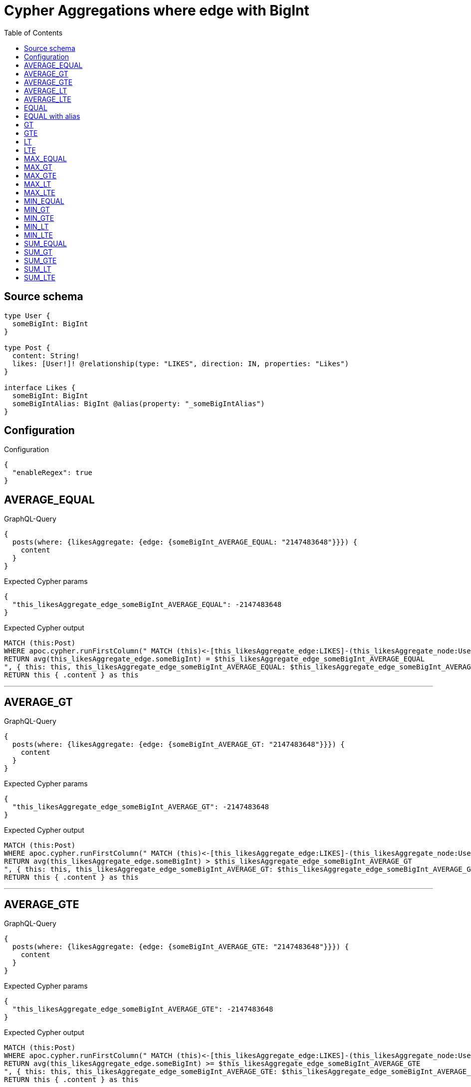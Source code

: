 :toc:

= Cypher Aggregations where edge with BigInt

== Source schema

[source,graphql,schema=true]
----
type User {
  someBigInt: BigInt
}

type Post {
  content: String!
  likes: [User!]! @relationship(type: "LIKES", direction: IN, properties: "Likes")
}

interface Likes {
  someBigInt: BigInt
  someBigIntAlias: BigInt @alias(property: "_someBigIntAlias")
}
----

== Configuration

.Configuration
[source,json,schema-config=true]
----
{
  "enableRegex": true
}
----
== AVERAGE_EQUAL

.GraphQL-Query
[source,graphql]
----
{
  posts(where: {likesAggregate: {edge: {someBigInt_AVERAGE_EQUAL: "2147483648"}}}) {
    content
  }
}
----

.Expected Cypher params
[source,json]
----
{
  "this_likesAggregate_edge_someBigInt_AVERAGE_EQUAL": -2147483648
}
----

.Expected Cypher output
[source,cypher]
----
MATCH (this:Post)
WHERE apoc.cypher.runFirstColumn(" MATCH (this)<-[this_likesAggregate_edge:LIKES]-(this_likesAggregate_node:User)
RETURN avg(this_likesAggregate_edge.someBigInt) = $this_likesAggregate_edge_someBigInt_AVERAGE_EQUAL
", { this: this, this_likesAggregate_edge_someBigInt_AVERAGE_EQUAL: $this_likesAggregate_edge_someBigInt_AVERAGE_EQUAL }, false )
RETURN this { .content } as this
----

'''

== AVERAGE_GT

.GraphQL-Query
[source,graphql]
----
{
  posts(where: {likesAggregate: {edge: {someBigInt_AVERAGE_GT: "2147483648"}}}) {
    content
  }
}
----

.Expected Cypher params
[source,json]
----
{
  "this_likesAggregate_edge_someBigInt_AVERAGE_GT": -2147483648
}
----

.Expected Cypher output
[source,cypher]
----
MATCH (this:Post)
WHERE apoc.cypher.runFirstColumn(" MATCH (this)<-[this_likesAggregate_edge:LIKES]-(this_likesAggregate_node:User)
RETURN avg(this_likesAggregate_edge.someBigInt) > $this_likesAggregate_edge_someBigInt_AVERAGE_GT
", { this: this, this_likesAggregate_edge_someBigInt_AVERAGE_GT: $this_likesAggregate_edge_someBigInt_AVERAGE_GT }, false )
RETURN this { .content } as this
----

'''

== AVERAGE_GTE

.GraphQL-Query
[source,graphql]
----
{
  posts(where: {likesAggregate: {edge: {someBigInt_AVERAGE_GTE: "2147483648"}}}) {
    content
  }
}
----

.Expected Cypher params
[source,json]
----
{
  "this_likesAggregate_edge_someBigInt_AVERAGE_GTE": -2147483648
}
----

.Expected Cypher output
[source,cypher]
----
MATCH (this:Post)
WHERE apoc.cypher.runFirstColumn(" MATCH (this)<-[this_likesAggregate_edge:LIKES]-(this_likesAggregate_node:User)
RETURN avg(this_likesAggregate_edge.someBigInt) >= $this_likesAggregate_edge_someBigInt_AVERAGE_GTE
", { this: this, this_likesAggregate_edge_someBigInt_AVERAGE_GTE: $this_likesAggregate_edge_someBigInt_AVERAGE_GTE }, false )
RETURN this { .content } as this
----

'''

== AVERAGE_LT

.GraphQL-Query
[source,graphql]
----
{
  posts(where: {likesAggregate: {edge: {someBigInt_AVERAGE_LT: "2147483648"}}}) {
    content
  }
}
----

.Expected Cypher params
[source,json]
----
{
  "this_likesAggregate_edge_someBigInt_AVERAGE_LT": -2147483648
}
----

.Expected Cypher output
[source,cypher]
----
MATCH (this:Post)
WHERE apoc.cypher.runFirstColumn(" MATCH (this)<-[this_likesAggregate_edge:LIKES]-(this_likesAggregate_node:User)
RETURN avg(this_likesAggregate_edge.someBigInt) < $this_likesAggregate_edge_someBigInt_AVERAGE_LT
", { this: this, this_likesAggregate_edge_someBigInt_AVERAGE_LT: $this_likesAggregate_edge_someBigInt_AVERAGE_LT }, false )
RETURN this { .content } as this
----

'''

== AVERAGE_LTE

.GraphQL-Query
[source,graphql]
----
{
  posts(where: {likesAggregate: {edge: {someBigInt_AVERAGE_LTE: "2147483648"}}}) {
    content
  }
}
----

.Expected Cypher params
[source,json]
----
{
  "this_likesAggregate_edge_someBigInt_AVERAGE_LTE": -2147483648
}
----

.Expected Cypher output
[source,cypher]
----
MATCH (this:Post)
WHERE apoc.cypher.runFirstColumn(" MATCH (this)<-[this_likesAggregate_edge:LIKES]-(this_likesAggregate_node:User)
RETURN avg(this_likesAggregate_edge.someBigInt) <= $this_likesAggregate_edge_someBigInt_AVERAGE_LTE
", { this: this, this_likesAggregate_edge_someBigInt_AVERAGE_LTE: $this_likesAggregate_edge_someBigInt_AVERAGE_LTE }, false )
RETURN this { .content } as this
----

'''

== EQUAL

.GraphQL-Query
[source,graphql]
----
{
  posts(where: {likesAggregate: {edge: {someBigInt_EQUAL: "2147483648"}}}) {
    content
  }
}
----

.Expected Cypher params
[source,json]
----
{
  "this_likesAggregate_edge_someBigInt_EQUAL": -2147483648
}
----

.Expected Cypher output
[source,cypher]
----
MATCH (this:Post)
WHERE apoc.cypher.runFirstColumn(" MATCH (this)<-[this_likesAggregate_edge:LIKES]-(this_likesAggregate_node:User)
RETURN this_likesAggregate_edge.someBigInt = $this_likesAggregate_edge_someBigInt_EQUAL
", { this: this, this_likesAggregate_edge_someBigInt_EQUAL: $this_likesAggregate_edge_someBigInt_EQUAL }, false )
RETURN this { .content } as this
----

'''

== EQUAL with alias

.GraphQL-Query
[source,graphql]
----
{
  posts(where: {likesAggregate: {edge: {someBigIntAlias_EQUAL: "2147483648"}}}) {
    content
  }
}
----

.Expected Cypher params
[source,json]
----
{
  "this_likesAggregate_edge_someBigIntAlias_EQUAL": -2147483648
}
----

.Expected Cypher output
[source,cypher]
----
MATCH (this:Post)
WHERE apoc.cypher.runFirstColumn(" MATCH (this)<-[this_likesAggregate_edge:LIKES]-(this_likesAggregate_node:User)
RETURN this_likesAggregate_edge._someBigIntAlias = $this_likesAggregate_edge_someBigIntAlias_EQUAL
", { this: this, this_likesAggregate_edge_someBigIntAlias_EQUAL: $this_likesAggregate_edge_someBigIntAlias_EQUAL }, false )
RETURN this { .content } as this
----

'''

== GT

.GraphQL-Query
[source,graphql]
----
{
  posts(where: {likesAggregate: {edge: {someBigInt_GT: "2147483648"}}}) {
    content
  }
}
----

.Expected Cypher params
[source,json]
----
{
  "this_likesAggregate_edge_someBigInt_GT": -2147483648
}
----

.Expected Cypher output
[source,cypher]
----
MATCH (this:Post)
WHERE apoc.cypher.runFirstColumn(" MATCH (this)<-[this_likesAggregate_edge:LIKES]-(this_likesAggregate_node:User)
RETURN this_likesAggregate_edge.someBigInt > $this_likesAggregate_edge_someBigInt_GT
", { this: this, this_likesAggregate_edge_someBigInt_GT: $this_likesAggregate_edge_someBigInt_GT }, false )
RETURN this { .content } as this
----

'''

== GTE

.GraphQL-Query
[source,graphql]
----
{
  posts(where: {likesAggregate: {edge: {someBigInt_GTE: "2147483648"}}}) {
    content
  }
}
----

.Expected Cypher params
[source,json]
----
{
  "this_likesAggregate_edge_someBigInt_GTE": -2147483648
}
----

.Expected Cypher output
[source,cypher]
----
MATCH (this:Post)
WHERE apoc.cypher.runFirstColumn(" MATCH (this)<-[this_likesAggregate_edge:LIKES]-(this_likesAggregate_node:User)
RETURN this_likesAggregate_edge.someBigInt >= $this_likesAggregate_edge_someBigInt_GTE
", { this: this, this_likesAggregate_edge_someBigInt_GTE: $this_likesAggregate_edge_someBigInt_GTE }, false )
RETURN this { .content } as this
----

'''

== LT

.GraphQL-Query
[source,graphql]
----
{
  posts(where: {likesAggregate: {edge: {someBigInt_LT: "2147483648"}}}) {
    content
  }
}
----

.Expected Cypher params
[source,json]
----
{
  "this_likesAggregate_edge_someBigInt_LT": -2147483648
}
----

.Expected Cypher output
[source,cypher]
----
MATCH (this:Post)
WHERE apoc.cypher.runFirstColumn(" MATCH (this)<-[this_likesAggregate_edge:LIKES]-(this_likesAggregate_node:User)
RETURN this_likesAggregate_edge.someBigInt < $this_likesAggregate_edge_someBigInt_LT
", { this: this, this_likesAggregate_edge_someBigInt_LT: $this_likesAggregate_edge_someBigInt_LT }, false )
RETURN this { .content } as this
----

'''

== LTE

.GraphQL-Query
[source,graphql]
----
{
  posts(where: {likesAggregate: {edge: {someBigInt_LTE: "2147483648"}}}) {
    content
  }
}
----

.Expected Cypher params
[source,json]
----
{
  "this_likesAggregate_edge_someBigInt_LTE": -2147483648
}
----

.Expected Cypher output
[source,cypher]
----
MATCH (this:Post)
WHERE apoc.cypher.runFirstColumn(" MATCH (this)<-[this_likesAggregate_edge:LIKES]-(this_likesAggregate_node:User)
RETURN this_likesAggregate_edge.someBigInt <= $this_likesAggregate_edge_someBigInt_LTE
", { this: this, this_likesAggregate_edge_someBigInt_LTE: $this_likesAggregate_edge_someBigInt_LTE }, false )
RETURN this { .content } as this
----

'''

== MAX_EQUAL

.GraphQL-Query
[source,graphql]
----
{
  posts(where: {likesAggregate: {edge: {someBigInt_MAX_EQUAL: "2147483648"}}}) {
    content
  }
}
----

.Expected Cypher params
[source,json]
----
{
  "this_likesAggregate_edge_someBigInt_MAX_EQUAL": -2147483648
}
----

.Expected Cypher output
[source,cypher]
----
MATCH (this:Post)
WHERE apoc.cypher.runFirstColumn(" MATCH (this)<-[this_likesAggregate_edge:LIKES]-(this_likesAggregate_node:User)
RETURN  max(this_likesAggregate_edge.someBigInt) = $this_likesAggregate_edge_someBigInt_MAX_EQUAL
", { this: this, this_likesAggregate_edge_someBigInt_MAX_EQUAL: $this_likesAggregate_edge_someBigInt_MAX_EQUAL }, false )
RETURN this { .content } as this
----

'''

== MAX_GT

.GraphQL-Query
[source,graphql]
----
{
  posts(where: {likesAggregate: {edge: {someBigInt_MAX_GT: "2147483648"}}}) {
    content
  }
}
----

.Expected Cypher params
[source,json]
----
{
  "this_likesAggregate_edge_someBigInt_MAX_GT": -2147483648
}
----

.Expected Cypher output
[source,cypher]
----
MATCH (this:Post)
WHERE apoc.cypher.runFirstColumn(" MATCH (this)<-[this_likesAggregate_edge:LIKES]-(this_likesAggregate_node:User)
RETURN  max(this_likesAggregate_edge.someBigInt) > $this_likesAggregate_edge_someBigInt_MAX_GT
", { this: this, this_likesAggregate_edge_someBigInt_MAX_GT: $this_likesAggregate_edge_someBigInt_MAX_GT }, false )
RETURN this { .content } as this
----

'''

== MAX_GTE

.GraphQL-Query
[source,graphql]
----
{
  posts(where: {likesAggregate: {edge: {someBigInt_MAX_GTE: "2147483648"}}}) {
    content
  }
}
----

.Expected Cypher params
[source,json]
----
{
  "this_likesAggregate_edge_someBigInt_MAX_GTE": -2147483648
}
----

.Expected Cypher output
[source,cypher]
----
MATCH (this:Post)
WHERE apoc.cypher.runFirstColumn(" MATCH (this)<-[this_likesAggregate_edge:LIKES]-(this_likesAggregate_node:User)
RETURN  max(this_likesAggregate_edge.someBigInt) >= $this_likesAggregate_edge_someBigInt_MAX_GTE
", { this: this, this_likesAggregate_edge_someBigInt_MAX_GTE: $this_likesAggregate_edge_someBigInt_MAX_GTE }, false )
RETURN this { .content } as this
----

'''

== MAX_LT

.GraphQL-Query
[source,graphql]
----
{
  posts(where: {likesAggregate: {edge: {someBigInt_MAX_LT: "2147483648"}}}) {
    content
  }
}
----

.Expected Cypher params
[source,json]
----
{
  "this_likesAggregate_edge_someBigInt_MAX_LT": -2147483648
}
----

.Expected Cypher output
[source,cypher]
----
MATCH (this:Post)
WHERE apoc.cypher.runFirstColumn(" MATCH (this)<-[this_likesAggregate_edge:LIKES]-(this_likesAggregate_node:User)
RETURN  max(this_likesAggregate_edge.someBigInt) < $this_likesAggregate_edge_someBigInt_MAX_LT
", { this: this, this_likesAggregate_edge_someBigInt_MAX_LT: $this_likesAggregate_edge_someBigInt_MAX_LT }, false )
RETURN this { .content } as this
----

'''

== MAX_LTE

.GraphQL-Query
[source,graphql]
----
{
  posts(where: {likesAggregate: {edge: {someBigInt_MAX_LTE: "2147483648"}}}) {
    content
  }
}
----

.Expected Cypher params
[source,json]
----
{
  "this_likesAggregate_edge_someBigInt_MAX_LTE": -2147483648
}
----

.Expected Cypher output
[source,cypher]
----
MATCH (this:Post)
WHERE apoc.cypher.runFirstColumn(" MATCH (this)<-[this_likesAggregate_edge:LIKES]-(this_likesAggregate_node:User)
RETURN  max(this_likesAggregate_edge.someBigInt) <= $this_likesAggregate_edge_someBigInt_MAX_LTE
", { this: this, this_likesAggregate_edge_someBigInt_MAX_LTE: $this_likesAggregate_edge_someBigInt_MAX_LTE }, false )
RETURN this { .content } as this
----

'''

== MIN_EQUAL

.GraphQL-Query
[source,graphql]
----
{
  posts(where: {likesAggregate: {edge: {someBigInt_MIN_EQUAL: "2147483648"}}}) {
    content
  }
}
----

.Expected Cypher params
[source,json]
----
{
  "this_likesAggregate_edge_someBigInt_MIN_EQUAL": -2147483648
}
----

.Expected Cypher output
[source,cypher]
----
MATCH (this:Post)
WHERE apoc.cypher.runFirstColumn(" MATCH (this)<-[this_likesAggregate_edge:LIKES]-(this_likesAggregate_node:User)
RETURN  min(this_likesAggregate_edge.someBigInt) = $this_likesAggregate_edge_someBigInt_MIN_EQUAL
", { this: this, this_likesAggregate_edge_someBigInt_MIN_EQUAL: $this_likesAggregate_edge_someBigInt_MIN_EQUAL }, false )
RETURN this { .content } as this
----

'''

== MIN_GT

.GraphQL-Query
[source,graphql]
----
{
  posts(where: {likesAggregate: {edge: {someBigInt_MIN_GT: "2147483648"}}}) {
    content
  }
}
----

.Expected Cypher params
[source,json]
----
{
  "this_likesAggregate_edge_someBigInt_MIN_GT": -2147483648
}
----

.Expected Cypher output
[source,cypher]
----
MATCH (this:Post)
WHERE apoc.cypher.runFirstColumn(" MATCH (this)<-[this_likesAggregate_edge:LIKES]-(this_likesAggregate_node:User)
RETURN  min(this_likesAggregate_edge.someBigInt) > $this_likesAggregate_edge_someBigInt_MIN_GT
", { this: this, this_likesAggregate_edge_someBigInt_MIN_GT: $this_likesAggregate_edge_someBigInt_MIN_GT }, false )
RETURN this { .content } as this
----

'''

== MIN_GTE

.GraphQL-Query
[source,graphql]
----
{
  posts(where: {likesAggregate: {edge: {someBigInt_MIN_GTE: "2147483648"}}}) {
    content
  }
}
----

.Expected Cypher params
[source,json]
----
{
  "this_likesAggregate_edge_someBigInt_MIN_GTE": -2147483648
}
----

.Expected Cypher output
[source,cypher]
----
MATCH (this:Post)
WHERE apoc.cypher.runFirstColumn(" MATCH (this)<-[this_likesAggregate_edge:LIKES]-(this_likesAggregate_node:User)
RETURN  min(this_likesAggregate_edge.someBigInt) >= $this_likesAggregate_edge_someBigInt_MIN_GTE
", { this: this, this_likesAggregate_edge_someBigInt_MIN_GTE: $this_likesAggregate_edge_someBigInt_MIN_GTE }, false )
RETURN this { .content } as this
----

'''

== MIN_LT

.GraphQL-Query
[source,graphql]
----
{
  posts(where: {likesAggregate: {edge: {someBigInt_MIN_LT: "2147483648"}}}) {
    content
  }
}
----

.Expected Cypher params
[source,json]
----
{
  "this_likesAggregate_edge_someBigInt_MIN_LT": -2147483648
}
----

.Expected Cypher output
[source,cypher]
----
MATCH (this:Post)
WHERE apoc.cypher.runFirstColumn(" MATCH (this)<-[this_likesAggregate_edge:LIKES]-(this_likesAggregate_node:User)
RETURN  min(this_likesAggregate_edge.someBigInt) < $this_likesAggregate_edge_someBigInt_MIN_LT
", { this: this, this_likesAggregate_edge_someBigInt_MIN_LT: $this_likesAggregate_edge_someBigInt_MIN_LT }, false )
RETURN this { .content } as this
----

'''

== MIN_LTE

.GraphQL-Query
[source,graphql]
----
{
  posts(where: {likesAggregate: {edge: {someBigInt_MIN_LTE: "2147483648"}}}) {
    content
  }
}
----

.Expected Cypher params
[source,json]
----
{
  "this_likesAggregate_edge_someBigInt_MIN_LTE": -2147483648
}
----

.Expected Cypher output
[source,cypher]
----
MATCH (this:Post)
WHERE apoc.cypher.runFirstColumn(" MATCH (this)<-[this_likesAggregate_edge:LIKES]-(this_likesAggregate_node:User)
RETURN  min(this_likesAggregate_edge.someBigInt) <= $this_likesAggregate_edge_someBigInt_MIN_LTE
", { this: this, this_likesAggregate_edge_someBigInt_MIN_LTE: $this_likesAggregate_edge_someBigInt_MIN_LTE }, false )
RETURN this { .content } as this
----

'''

== SUM_EQUAL

.GraphQL-Query
[source,graphql]
----
{
  posts(where: {likesAggregate: {edge: {someBigInt_SUM_EQUAL: "2147483648"}}}) {
    content
  }
}
----

.Expected Cypher params
[source,json]
----
{
  "this_likesAggregate_edge_someBigInt_SUM_EQUAL": -2147483648
}
----

.Expected Cypher output
[source,cypher]
----
MATCH (this:Post)
WHERE apoc.cypher.runFirstColumn(" MATCH (this)<-[this_likesAggregate_edge:LIKES]-(this_likesAggregate_node:User)
WITH this_likesAggregate_node, this_likesAggregate_edge, sum(this_likesAggregate_edge.someBigInt) AS this_likesAggregate_edge_someBigInt_SUM_EQUAL_SUM
RETURN this_likesAggregate_edge_someBigInt_SUM_EQUAL_SUM = toFloat($this_likesAggregate_edge_someBigInt_SUM_EQUAL)
", { this: this, this_likesAggregate_edge_someBigInt_SUM_EQUAL: $this_likesAggregate_edge_someBigInt_SUM_EQUAL }, false )
RETURN this { .content } as this
----

'''

== SUM_GT

.GraphQL-Query
[source,graphql]
----
{
  posts(where: {likesAggregate: {edge: {someBigInt_SUM_GT: "2147483648"}}}) {
    content
  }
}
----

.Expected Cypher params
[source,json]
----
{
  "this_likesAggregate_edge_someBigInt_SUM_GT": -2147483648
}
----

.Expected Cypher output
[source,cypher]
----
MATCH (this:Post)
WHERE apoc.cypher.runFirstColumn(" MATCH (this)<-[this_likesAggregate_edge:LIKES]-(this_likesAggregate_node:User)
WITH this_likesAggregate_node, this_likesAggregate_edge, sum(this_likesAggregate_edge.someBigInt) AS this_likesAggregate_edge_someBigInt_SUM_GT_SUM
RETURN this_likesAggregate_edge_someBigInt_SUM_GT_SUM > toFloat($this_likesAggregate_edge_someBigInt_SUM_GT)
", { this: this, this_likesAggregate_edge_someBigInt_SUM_GT: $this_likesAggregate_edge_someBigInt_SUM_GT }, false )
RETURN this { .content } as this
----

'''

== SUM_GTE

.GraphQL-Query
[source,graphql]
----
{
  posts(where: {likesAggregate: {edge: {someBigInt_SUM_GTE: "2147483648"}}}) {
    content
  }
}
----

.Expected Cypher params
[source,json]
----
{
  "this_likesAggregate_edge_someBigInt_SUM_GTE": -2147483648
}
----

.Expected Cypher output
[source,cypher]
----
MATCH (this:Post)
WHERE apoc.cypher.runFirstColumn(" MATCH (this)<-[this_likesAggregate_edge:LIKES]-(this_likesAggregate_node:User)
WITH this_likesAggregate_node, this_likesAggregate_edge, sum(this_likesAggregate_edge.someBigInt) AS this_likesAggregate_edge_someBigInt_SUM_GTE_SUM
RETURN this_likesAggregate_edge_someBigInt_SUM_GTE_SUM >= toFloat($this_likesAggregate_edge_someBigInt_SUM_GTE)
", { this: this, this_likesAggregate_edge_someBigInt_SUM_GTE: $this_likesAggregate_edge_someBigInt_SUM_GTE }, false )
RETURN this { .content } as this
----

'''

== SUM_LT

.GraphQL-Query
[source,graphql]
----
{
  posts(where: {likesAggregate: {edge: {someBigInt_SUM_LT: "2147483648"}}}) {
    content
  }
}
----

.Expected Cypher params
[source,json]
----
{
  "this_likesAggregate_edge_someBigInt_SUM_LT": -2147483648
}
----

.Expected Cypher output
[source,cypher]
----
MATCH (this:Post)
WHERE apoc.cypher.runFirstColumn(" MATCH (this)<-[this_likesAggregate_edge:LIKES]-(this_likesAggregate_node:User)
WITH this_likesAggregate_node, this_likesAggregate_edge, sum(this_likesAggregate_edge.someBigInt) AS this_likesAggregate_edge_someBigInt_SUM_LT_SUM
RETURN this_likesAggregate_edge_someBigInt_SUM_LT_SUM < toFloat($this_likesAggregate_edge_someBigInt_SUM_LT)
", { this: this, this_likesAggregate_edge_someBigInt_SUM_LT: $this_likesAggregate_edge_someBigInt_SUM_LT }, false )
RETURN this { .content } as this
----

'''

== SUM_LTE

.GraphQL-Query
[source,graphql]
----
{
  posts(where: {likesAggregate: {edge: {someBigInt_SUM_LTE: "2147483648"}}}) {
    content
  }
}
----

.Expected Cypher params
[source,json]
----
{
  "this_likesAggregate_edge_someBigInt_SUM_LTE": -2147483648
}
----

.Expected Cypher output
[source,cypher]
----
MATCH (this:Post)
WHERE apoc.cypher.runFirstColumn(" MATCH (this)<-[this_likesAggregate_edge:LIKES]-(this_likesAggregate_node:User)
WITH this_likesAggregate_node, this_likesAggregate_edge, sum(this_likesAggregate_edge.someBigInt) AS this_likesAggregate_edge_someBigInt_SUM_LTE_SUM
RETURN this_likesAggregate_edge_someBigInt_SUM_LTE_SUM <= toFloat($this_likesAggregate_edge_someBigInt_SUM_LTE)
", { this: this, this_likesAggregate_edge_someBigInt_SUM_LTE: $this_likesAggregate_edge_someBigInt_SUM_LTE }, false )
RETURN this { .content } as this
----

'''

